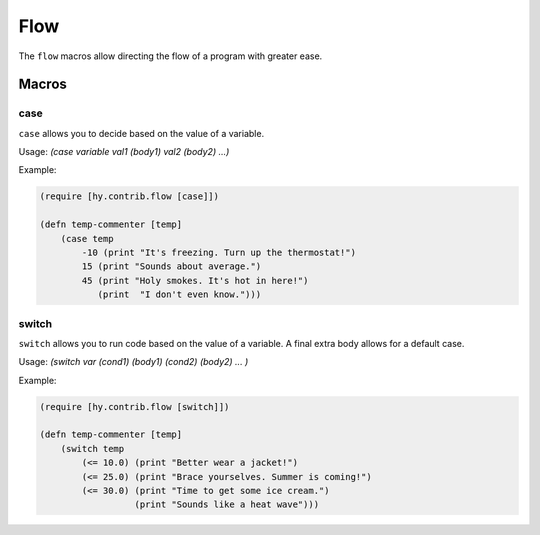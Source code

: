 ==========
Flow
==========

.. versionadded:: 0.10.1

The ``flow`` macros allow directing the flow of a program with greater ease.


Macros
======

.. _case:
.. _switch:

case
-----

``case`` allows you to decide based on the value of a variable.


Usage: `(case variable val1 (body1) val2 (body2) ...)`

Example:

.. code-block:: hy

    (require [hy.contrib.flow [case]])

    (defn temp-commenter [temp]
        (case temp
            -10 (print "It's freezing. Turn up the thermostat!")
            15 (print "Sounds about average.")
            45 (print "Holy smokes. It's hot in here!")
               (print  "I don't even know.")))


switch
-----

``switch`` allows you to run code based on the value of a variable.
A final extra body allows for a default case.


Usage: `(switch var (cond1) (body1) (cond2) (body2) ... )`

Example:

.. code-block:: hy

    (require [hy.contrib.flow [switch]])

    (defn temp-commenter [temp]
        (switch temp
            (<= 10.0) (print "Better wear a jacket!")
            (<= 25.0) (print "Brace yourselves. Summer is coming!")
            (<= 30.0) (print "Time to get some ice cream.")
                      (print "Sounds like a heat wave")))
